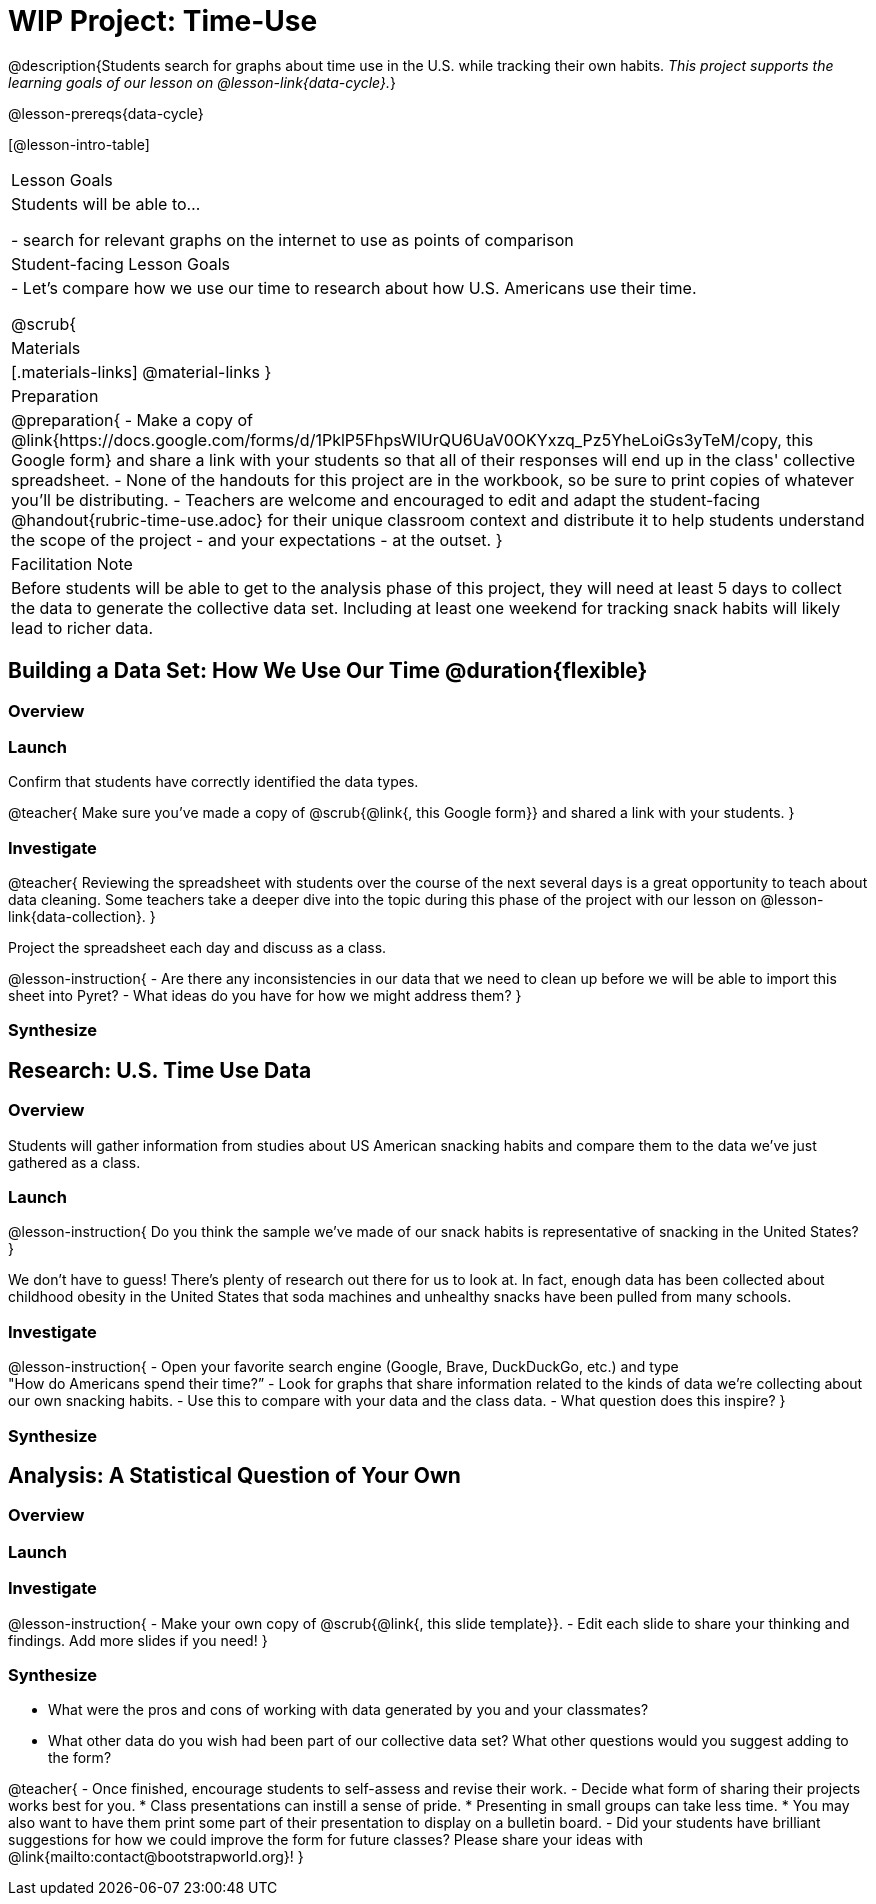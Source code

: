 = WIP Project: Time-Use

@description{Students search for graphs about time use in the U.S. while tracking their own habits. _This project supports the learning goals of our lesson on @lesson-link{data-cycle}._}

@lesson-prereqs{data-cycle}

[@lesson-intro-table]
|===
| Lesson Goals
| Students will be able to...

- search for relevant graphs on the internet to use as points of comparison

| Student-facing Lesson Goals
|

- Let's compare how we use our time to research about how U.S. Americans use their time.

@scrub{
| Materials
|[.materials-links]
@material-links
}
| Preparation
|
@preparation{
- Make a copy of @link{https://docs.google.com/forms/d/1PklP5FhpsWlUrQU6UaV0OKYxzq_Pz5YheLoiGs3yTeM/copy, this Google form} and share a link with your students so that all of their responses will end up in the class' collective spreadsheet.
- None of the handouts for this project are in the workbook, so be sure to print copies of whatever you'll be distributing.
- Teachers are welcome and encouraged to edit and adapt the student-facing @handout{rubric-time-use.adoc} for their unique classroom context and distribute it to help students understand the scope of the project - and your expectations - at the outset.
}

| Facilitation Note
| 
Before students will be able to get to the analysis phase of this project, they will need at least 5 days to collect the data to generate the collective data set. Including at least one weekend for tracking snack habits will likely lead to richer data.

|===

== Building a Data Set: How We Use Our Time @duration{flexible} 

=== Overview

=== Launch


Confirm that students have correctly identified the data types.

@teacher{
Make sure you've made a copy of @scrub{@link{, this Google form}} and shared a link with your students.
}



=== Investigate

@teacher{
Reviewing the spreadsheet with students over the course of the next several days is a great opportunity to teach about data cleaning. Some teachers take a deeper dive into the topic during this phase of the project with our lesson on @lesson-link{data-collection}.
}

Project the spreadsheet each day and discuss as a class.

@lesson-instruction{
- Are there any inconsistencies in our data that we need to clean up before we will be able to import this sheet into Pyret?
- What ideas do you have for how we might address them?
} 

=== Synthesize



== Research: U.S. Time Use Data

=== Overview

Students will gather information from studies about US American snacking habits and compare them to the data we've just gathered as a class.

=== Launch

@lesson-instruction{
Do you think the sample we've made of our snack habits is representative of snacking in the United States?
}

We don't have to guess! There's plenty of research out there for us to look at. In fact, enough data has been collected about childhood obesity in the United States that soda machines and unhealthy snacks have been pulled from many schools.

=== Investigate

@lesson-instruction{
- Open your favorite search engine (Google, Brave, DuckDuckGo, etc.) and type +
"How do Americans spend their time?”
- Look for graphs that share information related to the kinds of data we're collecting about our own snacking habits.
- Use this to compare with your data and the class data.  
- What question does this inspire?
}

=== Synthesize



== Analysis: A Statistical Question of Your Own

=== Overview

=== Launch


=== Investigate

@lesson-instruction{
- Make your own copy of @scrub{@link{, this slide template}}.
- Edit each slide to share your thinking and findings. 
Add more slides if you need!  
}

=== Synthesize

- What were the pros and cons of working with data generated by you and your classmates?
- What other data do you wish had been part of our collective data set? What other questions would you suggest adding to the form?

@teacher{
- Once finished, encourage students to self-assess and revise their work. 
- Decide what form of sharing their projects works best for you. 
  * Class presentations can instill a sense of pride. 
  * Presenting in small groups can take less time. 
  * You may also want to have them print some part of their presentation to display on a bulletin board.
- Did your students have brilliant suggestions for how we could improve the form for future classes? Please share your ideas with @link{mailto:contact@bootstrapworld.org}!
}



